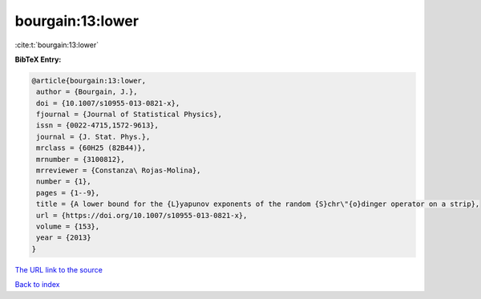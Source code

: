bourgain:13:lower
=================

:cite:t:`bourgain:13:lower`

**BibTeX Entry:**

.. code-block:: bibtex

   @article{bourgain:13:lower,
    author = {Bourgain, J.},
    doi = {10.1007/s10955-013-0821-x},
    fjournal = {Journal of Statistical Physics},
    issn = {0022-4715,1572-9613},
    journal = {J. Stat. Phys.},
    mrclass = {60H25 (82B44)},
    mrnumber = {3100812},
    mrreviewer = {Constanza\ Rojas-Molina},
    number = {1},
    pages = {1--9},
    title = {A lower bound for the {L}yapunov exponents of the random {S}chr\"{o}dinger operator on a strip},
    url = {https://doi.org/10.1007/s10955-013-0821-x},
    volume = {153},
    year = {2013}
   }
`The URL link to the source <ttps://doi.org/10.1007/s10955-013-0821-x}>`_


`Back to index <../By-Cite-Keys.html>`_
